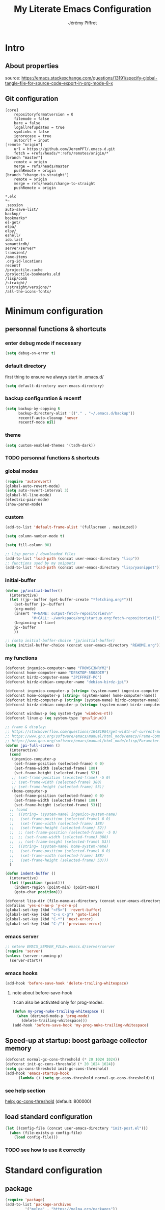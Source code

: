 #+TITLE: My Literate Emacs Configuration
#+AUTHOR: Jérémy Piffret
#+PROPERTY: header-args+ :comments "both"
#+STARTUP: showall
# STARTUP options: see [[help:org-startup-options]]

* Intro
** About properties
source: https://emacs.stackexchange.com/questions/13191/specify-global-tangle-file-for-source-code-export-in-org-mode-8-x
** Git configuration
#+NAME: .git/config
#+BEGIN_EXAMPLE
  [core]
	  repositoryformatversion = 0
	  filemode = false
	  bare = false
	  logallrefupdates = true
	  symlinks = false
	  ignorecase = true
	  autocrlf = input
  [remote "origin"]
	  url = https://github.com/JeremPFT/.emacs.d.git
	  fetch = +refs/heads/*:refs/remotes/origin/*
  [branch "master"]
	  remote = origin
	  merge = refs/heads/master
	  pushRemote = origin
  [branch "change-to-straight"]
	  remote = origin
	  merge = refs/heads/change-to-straight
	  pushRemote = origin
#+END_EXAMPLE
#+NAME: .gitignore
#+BEGIN_EXAMPLE
*.elc
*~
.session
auto-save-list/
backup/
bookmarks*
el-get/
elpa/
elpy/
eshell/
ido.last
semanticdb/
server/server*
transient/
/amx-items
.org-id-locations
recentf
/projectile.cache
/projectile-bookmarks.eld
/lisp/comb
/straight/
!/straight/versions/*
/all-the-icons-fonts/
#+END_EXAMPLE
* Minimum configuration
:PROPERTIES:
:header-args+: :tangle "~/.emacs.d/init.el"
:END:
** personnal functions & shortcuts
*** enter debug mode if necessary
#+BEGIN_SRC emacs-lisp
  (setq debug-on-error t)
#+END_SRC
*** default directory
first thing to ensure we always start in .emacs.d/
#+BEGIN_SRC emacs-lisp
  (setq default-directory user-emacs-directory)
#+END_SRC
*** backup configuration & recentf
#+BEGIN_SRC emacs-lisp
  (setq backup-by-copying t
        backup-directory-alist '(("." . "~/.emacs.d/backup"))
        recentf-auto-cleanup 'never
        recentf-mode nil)
#+END_SRC
*** theme
#+BEGIN_SRC emacs-lisp
  (setq custom-enabled-themes '(tsdh-dark))
#+END_SRC

*** TODO personnal functions & shortcuts

*** global modes
#+BEGIN_SRC emacs-lisp
  (require 'autorevert)
  (global-auto-revert-mode)
  (setq auto-revert-interval 3)
  (global-hl-line-mode)
  (electric-pair-mode)
  (show-paren-mode)
#+END_SRC
*** custom
#+BEGIN_SRC emacs-lisp
  (add-to-list 'default-frame-alist '(fullscreen . maximized))
#+END_SRC

#+BEGIN_SRC emacs-lisp
  (setq column-number-mode t)
#+END_SRC

#+BEGIN_SRC emacs-lisp
  (setq fill-column 90)
#+END_SRC

#+BEGIN_SRC emacs-lisp
  ;; lisp perso / downloaded files
  (add-to-list 'load-path (concat user-emacs-directory "lisp"))
  ;; functions used by my snippets
  (add-to-list 'load-path (concat user-emacs-directory "lisp/yasnippet"))
#+END_SRC
*** initial-buffer
#+BEGIN_SRC emacs-lisp
    (defun jp/initial-buffer()
      (interactive)
      (let ((jp--buffer (get-buffer-create "*fetching.org*")))
        (set-buffer jp--buffer)
        (org-mode)
        (insert "#+NAME: output-fetch-repositories\n"
                "#+CALL: ~/workspace/org/startup.org:fetch-repositories()")
        (beginning-of-line)
        jp--buffer
        ))

    ;; (setq initial-buffer-choice 'jp/initial-buffer)
    (setq initial-buffer-choice (concat user-emacs-directory "README.org"))
#+END_SRC
*** my functions
#+BEGIN_SRC emacs-lisp
  (defconst ingenico-computer-name "FR0WSC3NRYM2")
  (defconst home-computer-name "DESKTOP-5R08DIM")
  (defconst birdz-computer-name "JPIFFRET-PC")
  (defconst birdz-debian-computer-name "debian-birdz-jpi")

  (defconst ingenico-computer-p (string= (system-name) ingenico-computer-name))
  (defconst home-computer-p (string= (system-name) home-computer-name))
  (defconst birdz-computer-p (string= (system-name) birdz-computer-name))
  (defconst birdz-debian-computer-p (string= (system-name) birdz-computer-name))

  (defconst windows-p (eq system-type 'windows-nt))
  (defconst linux-p (eq system-type 'gnu/linux))
#+END_SRC

#+BEGIN_SRC emacs-lisp
  ;; frame & display:
  ;; https://stackoverflow.com/questions/16481984/get-width-of-current-monitor-in-emacs-lisp
  ;; https://www.gnu.org/software/emacs/manual/html_node/emacs/Frame-Commands.html
  ;; https://www.gnu.org/software/emacs/manual/html_node/elisp/Parameter-Access.html
  (defun jpi-full-screen ()
    (interactive)
    (cond
     (ingenico-computer-p
      (set-frame-position (selected-frame) 0 0)
      (set-frame-width (selected-frame) 188)
      (set-frame-height (selected-frame) 52))
     ;; (set-frame-position (selected-frame) -5 0)
     ;; (set-frame-width (selected-frame) 380)
     ;; (set-frame-height (selected-frame) 53))
     (home-computer-p
      (set-frame-position (selected-frame) 0 0)
      (set-frame-width (selected-frame) 188)
      (set-frame-height (selected-frame) 53)))
    ;; (cond
    ;;  ((string= (system-name) ingenico-system-name)
    ;;   (set-frame-position (selected-frame) 0 0)
    ;;   (set-frame-width (selected-frame) 188)
    ;;   (set-frame-height (selected-frame) 52))
    ;;  ;; (set-frame-position (selected-frame) -5 0)
    ;;  ;; (set-frame-width (selected-frame) 380)
    ;;  ;; (set-frame-height (selected-frame) 53))
    ;;  ((string= (system-name) home-system-name)
    ;;   (set-frame-position (selected-frame) 0 0)
    ;;   (set-frame-width (selected-frame) 188)
    ;;   (set-frame-height (selected-frame) 53)))
    )
#+END_SRC

#+BEGIN_SRC emacs-lisp
  (defun indent-buffer ()
    (interactive)
    (let ((position (point)))
      (indent-region (point-min) (point-max))
      (goto-char position)))
#+END_SRC

#+BEGIN_SRC emacs-lisp
  (defconst lisp-dir (file-name-as-directory (concat user-emacs-directory "lisp")))
  (defalias 'yes-or-no-p 'y-or-n-p)
  (global-set-key (kbd "<f5>") 'revert-buffer)
  (global-set-key (kbd "C-x C-g") 'goto-line)
  (global-set-key (kbd "C-*") 'next-error)
  (global-set-key (kbd "C-/") 'previous-error)
#+END_SRC
*** emacs server
#+BEGIN_SRC emacs-lisp
  ;; setenv EMACS_SERVER_FILE=.emacs.d/server/server
  (require 'server)
  (unless (server-running-p)
    (server-start))
#+END_SRC
*** emacs hooks
#+BEGIN_SRC emacs-lisp
  (add-hook 'before-save-hook 'delete-trailing-whitespace)
#+END_SRC
**** note about before-save-hook
It can also be activated only for prog-modes:
#+BEGIN_SRC emacs-lisp :tangle no
  (defun my-prog-nuke-trailing-whitespace ()
    (when (derived-mode-p 'prog-mode)
      (delete-trailing-whitespace)))
  (add-hook 'before-save-hook 'my-prog-nuke-trailing-whitespace)
#+END_SRC

** Speed-up at startup: boost garbage collector memory
#+BEGIN_SRC emacs-lisp
  (defconst normal-gc-cons-threshold (* 20 1024 1024))
  (defconst init-gc-cons-threshold (* 20 1024 1024))
  (setq gc-cons-threshold init-gc-cons-threshold)
  (add-hook 'emacs-startup-hook
	    (lambda () (setq gc-cons-threshold normal-gc-cons-threshold)))
#+END_SRC
*** see help section
[[help:gc-cons-threshold][help: gc-cons-threshold]] (default: 800000)
** load standard configuration
#+BEGIN_SRC emacs-lisp :tangle no
  (let ((config-file (concat user-emacs-directory "init-post.el")))
    (when (file-exists-p config-file)
      (load config-file)))
#+END_SRC
*** TODO see how to use it correctly
* Standard configuration
:PROPERTIES:
:header-args+: :tangle "~/.emacs.d/init.el"
:END:
** package
#+BEGIN_SRC emacs-lisp
  (require 'package)
  (add-to-list 'package-archives
	       '("melpa" . "https://melpa.org/packages"))
  (add-to-list 'package-archives
	       '("MELPA Stable" . "https://stable.melpa.org/packages") t)
  (unless package--initialized (package-initialize t))
#+END_SRC
** straight & use-package
#+BEGIN_SRC emacs-lisp
  (defvar bootstrap-version)
  (let ((bootstrap-file
	 (concat user-emacs-directory "straight/repos/straight.el/bootstrap.el"))
	(bootstrap-version 5))
    (unless (file-exists-p bootstrap-file)
      (with-current-buffer
	  (url-retrieve-synchronously
	   "https://raw.githubusercontent.com/raxod502/straight.el/develop/install.el"
	   'silent 'inhibit-cookies)
	(goto-char (point-max))
	(eval-print-last-sexp)))
    (load bootstrap-file nil 'nomessage))

  (require 'straight-x)
  (autoload #'straight-x-pull-all "straight-x")
  (autoload #'straight-x-freeze-versions "straight-x")

  (straight-use-package 'use-package)
  (setq straight-use-package-by-default t) ;; TODO what ?

  ;; (setq straight-profiles
  ;;       '((nil . "default.el")
  ;;         ;; Packages which are pinned to a specific commit.
  ;;         (pinned . "pinned.el")))
#+END_SRC
*** explanations
**** straight (package manager)
[[https://github.com/raxod502/straight.el][github: straight.el]]
[[https://github.crookster.org/switching-to-straight.el-from-emacs-26-builtin-package.el/][
why and how to switch from package to straight]]

TODO see hydra integration
https://github.com/abo-abo/hydra/wiki/straight.el

see example
https://emacs.nasy.moe/

- functions
| straight-prune-build | remove from build & cache unused packages |
|                      |                                           |

**** use-package
[[https://github.com/jwiegley/use-package][github: use-package]]
https://jwiegley.github.io/use-package/
** use-package extensions
*** use-package extension use-package-ensure-system-package
#+BEGIN_SRC emacs-lisp
  (use-package use-package-ensure-system-package)
#+END_SRC
*** use-package extension key-chord
#+BEGIN_SRC emacs-lisp
  (use-package key-chord)
#+END_SRC
*** use-package extension use-package-chords
#+BEGIN_SRC emacs-lisp
  (use-package use-package-chords)
#+END_SRC
*** use-package extension diminish
#+BEGIN_SRC emacs-lisp
  (use-package diminish
    ;;
    ;; only works with minor mode
    ;;
    ;; see http://emacs-fu.blogspot.com/2010/05/cleaning-up-mode-line.html
    :config
    (defun diminish-emacs-lisp-mode() (setq mode-name "elisp"))
    (add-hook 'emacs-lisp-mode-hook 'diminish-emacs-lisp-mode)
    )
#+END_SRC
*** use-package extension delight
#+BEGIN_SRC emacs-lisp
  (use-package delight
    :disabled)
#+END_SRC
*** use-package extension git-package
#+BEGIN_SRC emacs-lisp
  (use-package git-package
    :straight (:host github :repo "mnewt/git-package"))
#+END_SRC
*** TODO integrate git-package [[https://github.com/mnewt/git-package][git-package (installation par un depot git)]]
*** TODO if I separate each src block in headers, they are not tangled.   :bug:
** Hydra
#+BEGIN_SRC emacs-lisp
  (use-package hydra
    ;; bindings keys
    ;; https://github.com/abo-abo/hydra
    )

  (use-package major-mode-hydra
    :after hydra
    :bind
    ("<f2>" . major-mode-hydra)
    )

  (use-package use-package-hydra
    ;; https://gitlab.com/to1ne/use-package-hydra
    :after hydra
    :straight
    (:host gitlab :repo "to1ne/use-package-hydra" :branch "master")
    :after use-package hydra
    )
#+END_SRC
** magit
#+BEGIN_SRC emacs-lisp
  (use-package magit
    ;;
    ;; TODO see magit-gitflow
    ;;
    ;; :pin gnu
    :after hydra
    :config

    ;; speed up magit
    (when (eq system-type 'windows-nt)
      (setq exec-path (add-to-list 'exec-path "C:/Program Files/Git/cmd"))
      (setq exec-path (add-to-list 'exec-path "C:/Program Files/Git/bin"))
      (setenv "PATH" (concat "C:\\Program Files\\Git\\cmd;"
                             "C:\\Program Files\\Git\\bin;"
                             (getenv "PATH"))))

    ;; TODO
    ;; ;; commit after save
    ;; (defun git-commit-after-save ()
    ;;   (let ((git-rev-parse-output "")
    ;;         (git-rev-parse-cmd "git rev-parse")
    ;;         (repository-p nil)
    ;;         (git-commit-cmd "git commit")
    ;;         (current-output ""))
    ;;     (setq current-output (call-process git-rev-parse-cmd))
    ;;     ))

    :hydra
    (hydra-magit (:hint nil)
                 "
    _s_ status    _c_ commit
    _P_ pull      _la_ log all
    _p_ push      _d_ diff
    "
                 ("p" magit-push :exit t)
                 ("P" magit-pull :exit t)
                 ("c" magit-commit :exit t)
                 ("d" magit-diff :exit t)
                 ("la" magit-log-all :exit t)
                 ("s" magit-status :exit t)
                 )
    )

  (use-package git-link
    :after magit
    :straight (:host github :repo "sshaw/git-link")
    )

  ;; (defhydra hydra-magit (:hint nil)
  ;;   "
  ;; _s_ status    _c_ commit
  ;; _P_ pull      _la_ log all
  ;; _p_ push      _d_ diff
  ;; "
  ;;   ("p" magit-push :exit t)
  ;;   ("P" magit-pull :exit t)
  ;;   ("c" magit-commit :exit t)
  ;;   ("d" magit-diff :exit t)
  ;;   ("la" magit-log-all :exit t)
  ;;   ("s" magit-status :exit t)
  ;;   )
#+END_SRC

#+NAME: repositories list
#+BEGIN_SRC emacs-lisp
  (setq

   magit-repository-directories
   '(("~/.emacs.d"  . 4)
     ("~/.emacs.d/lisp/comb"  . 0)
     ("~/workspace/" . 2)
     ("~/workspace/ada_test_architecture" . 0))

   magit-repolist-columns
   '(("Name" 25 magit-repolist-column-ident nil)
     ("Version" 25 magit-repolist-column-version nil)
     ("Branch" 25 magit-repolist-column-branch nil)
     ("Branches" 8 magit-repolist-column-branches nil)
     ("Flag" 4 magit-repolist-column-flag ((:right-align t)))
     ("B<U" 3 magit-repolist-column-unpulled-from-upstream
      ((:right-align t)
       (:help-echo "Upstream changes not in branch")))
     ("B>U" 3 magit-repolist-column-unpushed-to-upstream
      ((:right-align t)
       (:help-echo "Local changes not in upstream")))
     ("Path" 50 magit-repolist-column-path nil)
     ("Push" 4 magit-repolist-column-unpushed-to-pushremote))
   )
#+END_SRC

#+BEGIN_SRC emacs-lisp
  (use-package magit-gitflow
    :after magit
    :straight (:host github :repo "jtatarik/magit-gitflow")
    :config
    (add-hook 'magit-mode-hook 'turn-on-magit-gitflow)
    )
#+END_SRC

*** TODO link: [[https://github.com/magit/magit/issues/2971][Batch operation in magit-list-repositories]]

** Encoding
#+BEGIN_SRC emacs-lisp
  ;; utf-8-unix
  ;; windows-1252

  ;; disable CJK coding/encoding (Chinese/Japanese/Korean characters)
  (setq utf-translate-cjk-mode nil)

  ;; For old Carbon emacs on OS X only
  (set-keyboard-coding-system 'utf-8-unix)

  (setq locale-coding-system 'windows-1252)
  (set-default-coding-systems 'utf-8-unix)
  (prefer-coding-system 'utf-8-unix)

  ;; ensure org timestamp is in english format
  (setq system-time-locale "C")
#+END_SRC
*** Links
see https://www.emacswiki.org/emacs/ChangingEncodings
** yasnippet
#+BEGIN_SRC emacs-lisp
  (use-package yasnippet
    ;; https://github.com/joaotavora/yasnippet
    ;; http://joaotavora.github.io/yasnippet/
    :straight
    (:host github :repo "joaotavora/yasnippet" :branch "master")
    :config
    (yas-global-mode 1)
    (setq yas-snippet-dirs nil)
    (add-to-list 'yas-snippet-dirs (concat user-emacs-directory "yasnippet/"))
    (add-to-list 'yas-snippet-dirs (concat user-emacs-directory "straight/build/elpy/snippets/"))
    )
#+END_SRC
*** links
https://github.com/mrkkrp/common-lisp-snippets
** fill column
#+BEGIN_SRC emacs-lisp
  (use-package fill-column-indicator
    :config
    (defun set-fci-to-80 ()
      (setq fci-rule-column 80))
    (add-hook 'prog-mode-hook 'fci-mode)
    (add-hook 'prog-mode-hook 'set-fci-to-80)
    (add-hook 'ada-mode-hook 'fci-mode)
    )
#+END_SRC
** undo-tree
#+BEGIN_SRC emacs-lisp
  (use-package undo-tree
    :when home-computer-p
    :straight
    (:host github :repo "emacsorphanage/undo-tree" :branch "master"))
#+END_SRC
*** links
https://github.com/apchamberlain/undo-tree.el
https://www.emacswiki.org/emacs/UndoTree
*** TODO undo-tree and yasnippet https://github.com/joaotavora/yasnippet/issues/478 :bug:
** org-mode
#+BEGIN_SRC emacs-lisp
  (use-package org
    ;; used tag: release_9.3.7
    :mode
    ("\\.\\(org\\|txt\\)\\'" . org-mode)
    ("\\*notes\\*" . org-mode)
    :bind (("C-c a" . org-agenda)
           ("C-c c" . org-capture))
    :custom
    (org-id-link-to-org-use-id
     (quote create-if-interactive-and-no-custom-id)
     "org-store-link create an id")
    (org-indent-indentation-per-level 0)
    (org-adapt-indentation nil)
    :config
    (setq org-indent-mode 0
          org-adapt-indentation nil
          org-default-notes-file "~/Dropbox/org/notes.org"
          org-id-link-to-org-use-id 'create-if-interactive-and-no-custom-id
          org-file-apps
          (quote
           ((auto-mode . emacs)
            ("\\.mm\\'" . default)
            ("\\.x?html?\\'" . default)
            ("\\.pdf\\'" . default)
            (directory . emacs)))
          org-fontify-done-headline t
          org-hide-leading-stars nil
          org-html-table-default-attributes nil
          org-indent-indentation-per-level 0
          org-level-color-stars-only nil
          org-modules
          (quote
           (org-bbdb org-bibtex org-docview org-gnus org-info org-irc org-mhe org-rmail org-w3m))
          org-publish-timestamp-directory "~/workspace/org/.org-timestamps/"
          org-src-window-setup (quote current-window)
          org-startup-shrink-all-tables t
          org-time-stamp-custom-formats (quote ("<%A %d %B %Y>" . "<%A %d %B %Y, %H:%M>"))
          ;; org-headline-done ((t (:foreground "medium aquamarine")))
          org-capture-templates
          (quote
           (("l" "Link" entry
             (file+headline "~/Dropbox/org/new_links.org" "links")
             "** link
      :PROPERTIES:
      :TITLE: %?
      :LINK:
      :END:
      ")
            ("t" "Task" entry
             (file+headline "" "Tasks")
             "* TODO %?
      %u
      %a")
            ("c" "Clope" entry
             (file+headline "~/Dropbox/org/pauses.org" "pauses")
             "** clope
      :PROPERTIES:
      :TIMES: %U%?
      :END:
      ")))
          )
    )

  ;; patched function org-translate-time from org.el
  ;; replaced
  ;;
  ;; (concat
  ;;  (if inactive "[" "<") (substring tf 1 -1)
  ;;  (if inactive "]" ">"))
  ;;
  ;; with
  ;;
  ;; (require 'org-collector)
  ;;
  ;; removed: default behavior is better ...
  ;;
  ;; see https://orgmode.org/manual/Capturing-column-view.html:
  ;;    C-c C-x i (org-insert-columns-dblock)

  ;; setting up org-babel for literate programming
  (org-babel-do-load-languages
   'org-babel-load-languages
   '(
     (python . t)
     (shell . t)
     (C . t)
     ;; Include other languages here...
     ))

  (progn
    (defvar org-html-postamble)
    (setq org-html-postamble nil))

  (use-package org-web-tools)

  (use-package ob-async
    ;; https://github.com/astahlman/ob-async
    :after org
    )

  (use-package org-generate
    :after org
    :straight (:host github :repo "conao3/org-generate.el"))

  ;; Fix an incompatibility between the ob-async and ob-ipython packages
  ;; TODO integrate in use-package
  (progn
    (defvar ob-async-no-async-languages-alist)
    (setq ob-async-no-async-languages-alist '("ipython")))

  (use-package org-mind-map
    ;; mind map
    :init (require 'ox-org)
    :config
    (setq org-mind-map-engine "dot"
          org-mind-map-default-graph-attribs
          (quote
           (("autosize" . "false")
            ("size" . "9,12")
            ("resolution" . "100")
            ("nodesep" . "0.75")
            ("overlap" . "false")
            ("splines" . "ortho")
            ("rankdir" . "LR")))
          org-mind-map-dot-output (quote ("png" "pdf" "jpeg" "svg" "eps" "gif" "tiff"))
          )
    )

  (use-package org-brain
    ;; mind map
    )

  (use-package poporg
    ;; http://pragmaticemacs.com/emacs/write-code-comments-in-org-mode-with-poporg/
    ;; https://github.com/QBobWatson/poporg
    :bind (("C-c /" . poporg-dwim)))

  (use-package htmlize
    ;; to export html file
    )

  ;; (use-package org-linkz
  ;;   :straight
  ;;   (:host github :repo "p-kolacz/org-linkz" :branch "master")
  ;;   :config
  ;;   (setq org-html-validation-link nil)
  ;;   )

  (defun org-save-and-tangle ()
    (when (eq major-mode 'org-mode)
      (org-babel-tangle)))
  (add-hook 'after-save-hook 'org-save-and-tangle)
#+END_SRC
*** agenda
#+BEGIN_SRC emacs-lisp
  (setq org-agenda-files
        (quote
         ("~/workspace/org/agenda"
          "~/workspace/org/reference-cards/emacs-reference-card.org"
          "~/.emacs.d/lisp/yasnippet/org-snippet-new-link.org"
          "~/.emacs.d/README.org"))
        org-log-done t
        ;; org-agenda-files (quote ("~/workspace/org/agenda"))
        org-refile-targets (quote ((org-agenda-files :maxlevel . 4))))
#+END_SRC
*** TODO link: [[https://github.com/alphapapa/org-super-agenda][org-super-agenda]]                                 :agenda:github:
*** TODO link: [[https://github.com/thisirs/org-context][org-context]]                                             :github:
*** [[https://orgmode.org/manual/Agenda-Views.html][Agenda Views (The Org Manual)]]                                      :agenda:
:PROPERTIES:
:CREATED:  [2020-10-30 Fri 01:28]
:END:
*** [[http://cachestocaches.com/2016/9/my-workflow-org-agenda/][My Workflow with Org-Agenda]]                                        :agenda:
:PROPERTIES:
:CREATED:  [2020-10-30 Fri 01:29]
:END:
*** [[https://orgmode.org/worg/org-tutorials/org4beginners.html][Org mode beginning at the basics]]                                   :agenda:
:PROPERTIES:
:CREATED:  [2020-10-30 Fri 01:29]
:END:
** link-hint
#+BEGIN_SRC emacs-lisp
  (use-package link-hint
    :bind
    ("C-c l o" . link-hint-open-link)
    ("C-c l c" . link-hint-copy-link))
#+END_SRC
*** links
https://github.com/noctuid/link-hint.el
** moving in emacs
#+BEGIN_SRC emacs-lisp
  (use-package avy
    ;; https://github.com/abo-abo/avy
    ;; like ace-jump
    :config
    (setq avy-timeout-seconds 0.3)
    (setq avy-all-windows 'all-frames)
    :bind
    (("C-M-:" . avy-goto-char-timer)
     ("C-:" . avy-goto-char-2))
    )

  (use-package avy-menu
    ;; https://github.com/mrkkrp/avy-menu
    )
#+END_SRC
** browse-kill-ring
Note: use counsel-yank instead
#+BEGIN_SRC emacs-lisp :tangle no
  (use-package browse-kill-ring
    :straight (:host github :repo "browse-kill-ring/browse-kill-ring" :branch "master")
    :config
    (global-set-key "\M-y" 'browse-kill-ring)
    (setq browse-kill-ring-highlight-current-entry nil)
    )
#+END_SRC
*** TODO links
** line numbering. linum
#+BEGIN_SRC emacs-lisp
  (unless window-system
    (add-hook 'linum-before-numbering-hook
	      (lambda ()
		(setq-local linum-format-fmt
			    (let ((w (length (number-to-string
					      (count-lines (point-min) (point-max))))))
			      (concat "%" (number-to-string w) "d"))))))

  (defun linum-format-func (line)
    (concat
     (propertize (format linum-format-fmt line) 'face 'linum)
     (propertize " " 'face 'mode-line)))

  (unless window-system
    (setq linum-format 'linum-format-func))
#+END_SRC
*** links
customize -format
source: https://www.emacswiki.org/emacs/LineNumbers#toc8
** completion
#+BEGIN_SRC emacs-lisp
  (use-package flx
    ;; flx mode. Used with completion list
    ;; flx-isearch exists, but take a long time inside a long file
    )

  (use-package ivy
    ;; completion
    ;; https://oremacs.com/swiper/#key-bindings
    ;; https://www.reddit.com/r/emacs/comments/6xc0im/ivy_counsel_swiper_company_helm_smex_and_evil/
    ;; https://www.youtube.com/user/abo5abo
    ;; https://sam217pa.github.io/2016/09/13/from-helm-to-ivy/
    :bind (:map ivy-minibuffer-map
		("<RET>" . ivy-alt-done)
		("C-j" . ivy-immediate-done)
		)
    :config
    (setq ivy-re-builders-alist
	  '((counsel-ag . ivy--regex-plus)
	    (swiper-isearch . ivy--regex-ignore-order)
	    (t      . ivy--regex-fuzzy)))
    (setq ivy-use-virtual-buffers 'bookmarks)
    (setq ivy-height 15)
    )

  (use-package swiper
    ;; completion
    )

  (use-package counsel
    :bind
    (("M-y" . counsel-yank-pop)
     ("C-x r b" . counsel-bookmark)
     ("C-x b" . ivy-switch-buffer) ;; counsel-switch-buffer show a
				   ;; preview of buffer, it's too long
     ("M-x" . counsel-M-x)
     ("C-h f" . counsel-describe-function)
     ("C-h v" . counsel-describe-variable)
     ("C-x C-f" . counsel-find-file)
     ("C-x C-d" . counsel-find-file)
     ("C-x d" . counsel-find-file)

     :map ivy-minibuffer-map
     ("M-y" . ivy-next-line)))

  (global-set-key (kbd "C-s") 'isearch-forward)
  (global-set-key (kbd "C-r") 'isearch-backward)
#+END_SRC
*** links
https://oremacs.com/swiper/#actions
https://github.com/abo-abo/swiper
https://sam217pa.github.io/2016/09/13/from-helm-to-ivy/
http://pragmaticemacs.com/page/6/
http://blog.binchen.org/posts/emacs-is-easy-if-you-read-code.html

https://github.com/abo-abo/swiper
https://oremacs.com/swiper/
https://truthseekers.io/lessons/how-to-use-ivy-swiper-counsel-in-emacs-for-noobs/
https://www.reddit.com/r/emacs/comments/6yi6dl/most_useful_parts_of_ivycounselswiper_manual_too/
https://www.reddit.com/r/emacs/comments/6xc0im/ivy_counsel_swiper_company_helm_smex_and_evil/
*** TODO setup key in counsel

** COMMENT visual
#+BEGIN_SRC emacs-lisp
  (use-package all-the-icons
    :disabled
    :ensure t
    :config
    (unless (file-directory-p (concat user-emacs-directory "all-the-icons-fonts"))
      (make-directory (concat user-emacs-directory "all-the-icons-fonts"))
      (error "please run all-the-icons-install-fonts in .emacs.d/all-the-icons-fonts")
      ))

  ;; theme tsdh-dark installed in emacs-custom.el

  (use-package abyss-theme
    :disabled
    :custom-face
    (font-lock-keyword-face ((t (:foreground "light goldenrod"))))
    (font-lock-string-face ((t (:foreground "violet"))))
    )

;; (highlight ((t (:background "light slate gray"))))

#+END_SRC
** COMMENT icicle
#+BEGIN_SRC emacs-lisp
  (use-package icicles
    :disabled
    ;; https://github.com/emacsmirror/icicles
    ;; https://www.emacswiki.org/emacs/Icicles
    :straight
    (:host github :repo "emacsmirror/icicles" :branch "master")
    :config
    (icy-mode t))
#+END_SRC
** bookmark+
#+BEGIN_SRC emacs-lisp
  (use-package bookmark+
    ;; https://www.emacswiki.org/emacs/BookmarkPlus
    :straight
    (:host github :repo "emacsmirror/bookmark-plus" :branch "master")
    :custom
    (bmkp-bmenu-state-file (concat user-emacs-directory "emacs-bookmarks/.bmk-bmenu-state.el"))
    (bookmark-default-file (concat user-emacs-directory
                                   (cond (birdz-computer-p "emacs-bookmarks/birdz")
                                         (t                "emacs-bookmarks/emacs"))))
    (bmkp-last-as-first-bookmark-file nil)
    )
#+END_SRC
** TODO COMMENT ggtags                                                           :dev:
#+BEGIN_SRC emacs-lisp
  (use-package ggtags
    ;; https://github.com/leoliu/ggtags
      :straight
    (:host github :repo "leoliu/ggtags" :branch "master")
    )
#+END_SRC
*** TODO insert config in use-package
#+BEGIN_SRC emacs-lisp
  (add-hook 'c-mode-common-hook
            (lambda ()
              (when (derived-mode-p 'c-mode 'c++-mode 'java-mode)
                (ggtags-mode 1))))
  (setq  ggtags-executable-directory "/usr/bin/etags")
  ;; (setq  ggtags-executable-directory
  ;;        "C:/Program Files/ctags-2020-10-26_p5.9.20201025.0-2-g5d000b1a-x64")
#+END_SRC
*** dependencies
Universal tags: https://github.com/universal-ctags/ctags-win32/releases/tag/2020-10-26%2Fp5.9.20201025.0-2-g5d000b1a
*** [[https://www.emacswiki.org/emacs/GnuGlobal][EmacsWiki: Gnu Global]] :emacs:ggtags:
:PROPERTIES:
:CREATED:  [2020-10-30 Fri 17:26]
:END:
** C mode (Birdz)                                                        :dev:
#+BEGIN_SRC emacs-lisp
  (when birdz-computer-p

    (add-hook 'c-mode-hook (lambda () (setq comment-start "//"
                                            comment-end   "")))

    (c-add-style "birdz"
                 '("bsd"
                   (c-basic-offset . 4)
                   ))

    (add-hook 'c-mode-hook (lambda () (c-set-style "birdz")))
    (add-hook 'cc-mode-hook (lambda () (c-set-style "birdz")))

    (setq ansi-color-names-vector ["#242424" "#e5786d" "#95e454" "#cae682" "#8ac6f2" "#333366" "#ccaa8f" "#f6f3e8"])

    (add-to-list 'auto-mode-alist '("\\.h\\'" . c++-mode))

    (add-hook 'cc-mode-hook (lambda () (setq case-fold-search t)))

    (setq c-default-style '((c++-mode . "birdz")))
    )
#+END_SRC
** COMMENT C mode (Ingenico)                                                     :dev:
#+BEGIN_SRC emacs-lisp
  (when ingenico-computer-p

    (add-hook 'c-mode-hook (lambda () (setq comment-start "//"
                                            comment-end   "")))

    (c-add-style "ingenico"
                 '("gnu"
                   (c-basic-offset . 2)     ; Guessed value
                   (c-offsets-alist
                    (block-close . 0)       ; Guessed value
                    (brace-entry-open . 0)  ; Guessed value
                    (brace-list-close . 0)  ; Guessed value
                    (brace-list-intro . +)  ; Guessed value
                    (brace-list-open . 0)   ; Guessed value
                    (case-label . +)        ; Guessed value
                    (class-close . 0)       ; Guessed value
                    (class-open . 0)        ; Guessed value
                    (defun-block-intro . +) ; Guessed value
                    (defun-close . 0)       ; Guessed value
                    (defun-open . 0)        ; Guessed value
                    (do-while-closure . 0)  ; Guessed value
                    (else-clause . 0)       ; Guessed value
                    (inclass . +)           ; Guessed value
                    (statement . 0)             ; Guessed value
                    (statement-block-intro . +) ; Guessed value
                    (statement-case-intro . +) ; Guessed value
                    (substatement . +)      ; Guessed value
                    (substatement-open . 0) ; Guessed value
                    (topmost-intro . 0)     ; Guessed value
                    (access-label . -)
                    (annotation-top-cont . 0)
                    (annotation-var-cont . +)
                    (arglist-close . c-lineup-close-paren)
                    (arglist-cont c-lineup-gcc-asm-reg 0)
                    (arglist-cont-nonempty . c-lineup-arglist)
                    (arglist-intro . c-lineup-arglist-intro-after-paren)
                    (block-open . 0)
                    (brace-list-entry . 0)
                    (c . c-lineup-C-comments)
                    (catch-clause . 0)
                    (comment-intro . c-lineup-comment)
                    (composition-close . 0)
                    (composition-open . 0)
                    (cpp-define-intro c-lineup-cpp-define +)
                    (cpp-macro . -1000)
                    (cpp-macro-cont . 0)
                    (extern-lang-close . 0)
                    (extern-lang-open . 0)
                    (friend . 0)
                    (func-decl-cont . +)
                    (incomposition . +)
                    (inexpr-class . +)
                    (inexpr-statement . +)
                    (inextern-lang . 0)
                    (inher-cont . c-lineup-multi-inher)
                    (inher-intro . +)
                    (inlambda . c-lineup-inexpr-block)
                    (inline-close . 0)
                    (inline-open . 0)
                    (inmodule . +)
                    (innamespace . +)
                    (knr-argdecl . 0)
                    (knr-argdecl-intro . 5)
                    (label . 0)
                    (lambda-intro-cont . +)
                    (member-init-cont . c-lineup-multi-inher)
                    (member-init-intro . +)
                    (module-close . 0)
                    (module-open . 0)
                    (namespace-close . 0)
                    (namespace-open . 0)
                    (objc-method-args-cont . c-lineup-ObjC-method-args)
                    (objc-method-call-cont c-lineup-ObjC-method-call-colons c-lineup-ObjC-method-call +)
                    (objc-method-intro .
                                       [0])
                    (statement-case-open . 0)
                    (statement-cont . +)
                    (stream-op . c-lineup-streamop)
                    (string . -1000)
                    (substatement-label . 0)
                    (template-args-cont c-lineup-template-args +)
                    (topmost-intro-cont first c-lineup-topmost-intro-cont c-lineup-gnu-DEFUN-intro-cont))))

    (add-hook 'c-mode-hook (lambda () (c-set-style "ingenico")))
    (add-hook 'cc-mode-hook (lambda () (c-set-style "ingenico")))
  )
#+END_SRC
** ada mode                                                              :dev:
#+BEGIN_SRC emacs-lisp
  ;; (when home-computer-p
    (require 'imenu)

    (use-package wisi
      :straight (:host github :repo "emacsmirror/wisi")
      )

    (use-package ada-mode
      :straight (:host github :repo "emacsmirror/ada-mode")
      :after wisi fill-column-indicator
      :config
      (setq ada-parser 'elisp)
      (setq fci-rule-column 78)
      ;; (ada-case-read-all-exceptions)

      (defun ada-before-save ()
        (when (or (eq major-mode 'ada-mode) (eq major-mode 'gpr-mode))
          (ada-case-adjust-buffer)
          (ada-reset-parser)
          (indent-buffer)))

      (add-hook 'before-save-hook 'ada-before-save)
      (add-hook 'ada-mode-hook (lambda () (electric-pair-mode)))

      ;; source : https://emacs.stackexchange.com/questions/13078/use-hippie-expand-to-complete-ruby-symbols-without-prefix
      (defun hippie-expand-ada-symbols (orig-fun &rest args)
        (if (eq major-mode 'ada-mode)
            (let ((table (make-syntax-table ada-mode-syntax-table)))
              (modify-syntax-entry ?. "_" table)
              (with-syntax-table table (apply orig-fun args)))
          (apply orig-fun args)))

      (advice-add 'hippie-expand :around #'hippie-expand-ada-symbols)
      )
    ;; )
#+END_SRC
** python                                                                :dev:
#+BEGIN_SRC emacs-lisp
  (use-package flycheck
    :after elpy
    )

  (use-package elpy
    ;; Python env. From https://realpython.com/emacs-the-best-python-editor/
    :after yasnippet
    :config
    (elpy-enable) ;; config: "M-x elpy-config"
    (add-hook 'python-mode-hook (lambda () (electric-pair-mode)))
    (when (require 'flycheck nil t)
      (setq elpy-modules (delq 'elpy-module-flymake elpy-modules))
      (add-hook 'elpy-mode-hook 'flycheck-mode))
    :custom
    (python-fill-docstring-style
     (quote symmetric)
     "Fill method used for docstring. See emacs doc"
     )
    )

  (setq python-fill-docstring-style (quote symmetric))
#+END_SRC
** fic-mode: highlight TODO/FIXME/...                                    :dev:
#+BEGIN_SRC emacs-lisp
  (use-package fic-mode
    :config
    (add-hook 'prog-mode-hook #'fic-mode)
    (add-hook 'ada-mode-hook #'fic-mode)
    (defun fic-view-listing ()
      "Use occur to list related FIXME keywords"
      (interactive)
      (occur "\\<\\(FIXME\\|TODO\\|BUG\\):?"))
    )
#+END_SRC

** ibuffer
#+BEGIN_SRC emacs-lisp
  (use-package ibuffer
    ;; https://github.com/reinh/dotemacs/blob/master/conf/init.org#ido
    ;; https://www.emacswiki.org/emacs/IbufferMode

    :after hydra

    :bind
    ("C-x C-b" . ibuffer)

    :bind-keymap
    ("<f1>" . hydra-ibuffer-main/body)

    ;; :hook
    ;; ((lambda ()
    ;;   (ibuffer-switch-to-saved-filter-groups "default")) . ibuffer-mode)

    :init
    (add-hook 'ibuffer-mode-hook
	      (lambda ()
		(ibuffer-auto-mode)
		(ibuffer-switch-to-saved-filter-groups "default")))

    :config
    (progn
  ;;;###autoload (autoload 'ibuffer-do-sort-by-filename-or-dired "init")
      (define-ibuffer-sorter filename-or-dired
	"Sort the buffers by their pathname."
	(:description "filenames plus dired")
	(string-lessp
	 (with-current-buffer (car a)
	   (or buffer-file-name
	       (if (eq major-mode 'dired-mode)
		   (expand-file-name dired-directory))
	       ;; so that all non pathnames are at the end
	       "~"))
	 (with-current-buffer (car b)
	   (or buffer-file-name
	       (if (eq major-mode 'dired-mode)
		   (expand-file-name dired-directory))
	       ;; so that all non pathnames are at the end
	       "~"))))

      (define-key ibuffer-mode-map (kbd "s p")
	'ibuffer-do-sort-by-filename-or-dired)

      (setq ibuffer-show-empty-filter-groups t

	    ibuffer-saved-filter-groups
	    (quote (("default"
		     ("bookmarks" (name . "bookmarks"))
		     )))

	    ibuffer-directory-abbrev-alist
	    (quote (("~/Ingenico_Workspace/SUPTER-7682_mexique"
		     . "SUPTER-7682_mexique")
		    ("dllsch_t3_bbva_key_injection_pin_block_private"
		     . "dllsch_t3_..._private")))

	    ibuffer-default-sorting-mode (quote filename-or-dired)

	    ibuffer-formats
	    (quote
	     ((mark modified read-only locked " "
		    (name 25 25 :left :elide)
		    " "
		    (size 7 -1 :right)
		    " "
		    (mode 8 8 :left :elide)
		    " " filename-and-process)
	      (mark " "
		    (name 16 -1)
		    " " filename)))
	    ) ;; setq

      (define-ibuffer-column size-h
	(:name "Size" :inline t)
	(cond
	 ((> (buffer-size) 1000000) (format "%7.1fM" (/ (buffer-size) 1000000.0)))
	 ((> (buffer-size) 100000) (format "%7.0fk" (/ (buffer-size) 1000.0)))
	 ((> (buffer-size) 1000) (format "%7.1fk" (/ (buffer-size) 1000.0)))
	 (t (format "%8d" (buffer-size)))))
      ) ;; progn

    :hydra
    (hydra-ibuffer-main
     (:color pink :hint nil)
     "
    ^Navigation^ | ^Mark^        | ^Actions^        | ^View^
   -^----------^-+-^----^--------+-^-------^--------+-^----^-------
     _k_:    ʌ   | _m_: mark     | _D_: delete      | _g_: refresh
    _RET_: visit | _u_: unmark   | _S_: save        | _s_: sort
     _j_:    v   | _*_: specific | _a_: all actions | _/_: filter
   -^----------^-+-^----^--------+-^-------^--------+-^----^-------
   "
     ("j" ibuffer-forward-line)
     ("RET" ibuffer-visit-buffer :color blue)
     ("k" ibuffer-backward-line)

     ("m" ibuffer-mark-forward)
     ("u" ibuffer-unmark-forward)
     ("*" hydra-ibuffer-mark/body :color blue)

     ("D" ibuffer-do-delete)
     ("S" ibuffer-do-save)
     ("a" hydra-ibuffer-action/body :color blue)

     ("g" ibuffer-update)
     ("s" hydra-ibuffer-sort/body :color blue)
     ("/" hydra-ibuffer-filter/body :color blue)

     ("o" ibuffer-visit-buffer-other-window "other window" :color blue)
     ("q" quit-window "quit ibuffer" :color blue)
     ("." nil "toggle hydra" :color blue))

    (hydra-ibuffer-mark
     (:color teal
	     :columns 5
	     :after-exit (hydra-ibuffer-main/body))
     "Mark"
     ("*" ibuffer-unmark-all "unmark all")
     ("M" ibuffer-mark-by-mode "mode")
     ("m" ibuffer-mark-modified-buffers "modified")
     ("u" ibuffer-mark-unsaved-buffers "unsaved")
     ("s" ibuffer-mark-special-buffers "special")
     ("r" ibuffer-mark-read-only-buffers "read-only")
     ("/" ibuffer-mark-dired-buffers "dired")
     ("e" ibuffer-mark-dissociated-buffers "dissociated")
     ("h" ibuffer-mark-help-buffers "help")
     ("z" ibuffer-mark-compressed-file-buffers "compressed")
     ("b" hydra-ibuffer-main/body "back" :color blue))

    (hydra-ibuffer-action
     (:color teal :columns 4
	     :after-exit
	     (if (eq major-mode 'ibuffer-mode)
		 (hydra-ibuffer-main/body)))
     "Action"
     ("A" ibuffer-do-view "view")
     ("E" ibuffer-do-eval "eval")
     ("F" ibuffer-do-shell-command-file "shell-command-file")
     ("I" ibuffer-do-query-replace-regexp "query-replace-regexp")
     ("H" ibuffer-do-view-other-frame "view-other-frame")
     ("N" ibuffer-do-shell-command-pipe-replace "shell-cmd-pipe-replace")
     ("M" ibuffer-do-toggle-modified "toggle-modified")
     ("O" ibuffer-do-occur "occur")
     ("P" ibuffer-do-print "print")
     ("Q" ibuffer-do-query-replace "query-replace")
     ("R" ibuffer-do-rename-uniquely "rename-uniquely")
     ("T" ibuffer-do-toggle-read-only "toggle-read-only")
     ("U" ibuffer-do-replace-regexp "replace-regexp")
     ("V" ibuffer-do-revert "revert")
     ("W" ibuffer-do-view-and-eval "view-and-eval")
     ("X" ibuffer-do-shell-command-pipe "shell-command-pipe")
     ("b" nil "back"))

    (hydra-ibuffer-sort
     (:color amaranth :columns 3)
     "Sort"
     ("i" ibuffer-invert-sorting "invert")
     ("a" ibuffer-do-sort-by-alphabetic "alphabetic")
     ("v" ibuffer-do-sort-by-recency "recently used")
     ("s" ibuffer-do-sort-by-size "size")
     ("f" ibuffer-do-sort-by-filename/process "filename")
     ("m" ibuffer-do-sort-by-major-mode "mode")
     ("b" hydra-ibuffer-main/body "back" :color blue))

    (hydra-ibuffer-filter
     (:color amaranth :columns 4)
     "Filter"
     ("m" ibuffer-filter-by-used-mode "mode")
     ("M" ibuffer-filter-by-derived-mode "derived mode")
     ("n" ibuffer-filter-by-name "name")
     ("c" ibuffer-filter-by-content "content")
     ("e" ibuffer-filter-by-predicate "predicate")
     ("f" ibuffer-filter-by-filename "filename")
     (">" ibuffer-filter-by-size-gt "size")
     ("<" ibuffer-filter-by-size-lt "size")
     ("/" ibuffer-filter-disable "disable")
     ("b" hydra-ibuffer-main/body "back" :color blue))
    ); use-package ibuffer
#+END_SRC

** dired+
#+BEGIN_SRC emacs-lisp
  (use-package dired+
    :after hydra
    :straight
    (:host github :repo "emacsmirror/dired-plus" :branch "master")
    :config
    (progn
      ;; I want the same color for file name and extension
      (setq diredp-file-suffix diredp-file-name)
      ) ;; end progn
    :bind
    (:map dired-mode-map
	  ("M-b" . backward-word)
	  ("<f1>" . hydra-dired/body)
	  )

    ;; :hook (lambda ()
    ;;         (local-set-key (kbd "<f1>") (quote hydra-summary/body))
    ;;         ;; (local-set-key (kbd "M-b") (quote backward-word))
    ;;         )

    :hydra
    (hydra-dired (:hint nil :color pink)
		 "
  _+_ mkdir          _v_iew           _m_ark             _(_ details        _i_nsert-subdir    wdired
  _C_opy             _O_ view other   _U_nmark all       _)_ omit-mode      _$_ hide-subdir    C-x C-q : edit
  _D_elete           _o_pen other     _u_nmark           _l_ redisplay      _w_ kill-subdir    C-c C-c : commit
  _R_ename           _M_ chmod        _t_oggle           _g_ revert buf     _e_ ediff          C-c ESC : abort
  _Y_ rel symlink    _G_ chgrp        _E_xtension mark   _s_ort             _=_ pdiff
  _S_ymlink          ^ ^              _F_ind marked      _._ toggle hydra   \\ flyspell
  _r_sync            ^ ^              ^ ^                ^ ^                _?_ summary
  _z_ compress-file  _A_ find regexp
  _Z_ compress       _Q_ repl regexp

  T - tag prefix
  "
		 ("\\" dired-do-ispell)
		 ("(" dired-hide-details-mode)
		 (")" dired-omit-mode)
		 ("+" dired-create-directory)
		 ("=" diredp-ediff)         ;; smart diff
		 ("?" dired-summary)
		 ("$" diredp-hide-subdir-nomove)
		 ("A" dired-do-find-regexp)
		 ("C" dired-do-copy)        ;; Copy all marked files
		 ("D" dired-do-delete)
		 ("E" dired-mark-extension)
		 ("e" dired-ediff-files)
		 ("F" dired-do-find-marked-files)
		 ("G" dired-do-chgrp)
		 ("g" revert-buffer)        ;; read all directories again (refresh)
		 ("i" dired-maybe-insert-subdir)
		 ("l" dired-do-redisplay)   ;; relist the marked or singel directory
		 ("M" dired-do-chmod)
		 ("m" dired-mark)
		 ("O" dired-display-file)
		 ("o" dired-find-file-other-window)
		 ("Q" dired-do-find-regexp-and-replace)
		 ("R" dired-do-rename)
		 ("r" dired-do-rsynch)
		 ("S" dired-do-symlink)
		 ("s" dired-sort-toggle-or-edit)
		 ("t" dired-toggle-marks)
		 ("U" dired-unmark-all-marks)
		 ("u" dired-unmark)
		 ("v" dired-view-file)      ;; q to exit, s to search, = gets line #
		 ("w" dired-kill-subdir)
		 ("Y" dired-do-relsymlink)
		 ("z" diredp-compress-this-file)
		 ("Z" dired-do-compress)
		 ("q" nil)
		 ("." nil :color blue))
    )

  (add-hook 'dired-mode-hook
	    (lambda ()
	      (local-set-key (kbd "<f1>") (quote hydra-summary/body))
	      ;; (local-set-key (kbd "M-b") (quote backward-word))
	      ))

  (use-package dired-filter
    ;; TODO replace shortcuts with hydra
    :after hydra
    :bind (:map dired-mode-map ("/" . hydra-dired-filter/body))
    :hydra (hydra-dired-filter
	    ()
	    "dired-filter

  "
	    ("n" dired-filter-by-name "by name" :column "filter by")
	    ("r" dired-filter-by-regexp "regexp")
	    ("e" dired-filter-by-extension "extension")
	    ("f" dired-filter-by-file "files" :column "filter only")
	    ("p" dired-filter-pop "pop last filter" :column "others")
	    ("H" (package-menu-describe-package dired-filter) "Help" :column "manual")
	    )
    )

  (add-hook 'dired-mode-hook (lambda ()
			       (when (eq system-type 'windows-nt)
				 (make-local-variable 'coding-system-for-read)
				 (setq coding-system-for-read 'utf-8-dos))
			       ) ;; end lambda
	    ) ;; add-hook

  (use-package find-dired+
    ;; https://www.emacswiki.org/emacs/find-dired+.el

    :disabled ;; freeze emacs ???

    :load-path "local-packages/"
    :config

    (progn
      (when ingenico-computer-p
	(setq find-program "C:/Ingenico/GnuWin32/bin/find.exe")
	) ;; end when
      ) ;; end progn
    )
#+END_SRC
** calfw calendar
#+BEGIN_SRC emacs-lisp
  (use-package calfw
    :ensure t)
#+END_SRC

** hydra custom
#+BEGIN_SRC emacs-lisp
  (defhydra hydra-summary ()
    ("m" hydra-magit/body "magit" :exit t) ;; defined in local-packages/git-config.el
    ("b" hydra-bookmarks/body "bookmarks" :exit t)
    ("z" hydra-zoom/body "zoom" :exit t)
    )

  (global-set-key (kbd "<f1>") 'hydra-summary/body)

  (defhydra hydra-bookmarks ()
    ("D"  (find-file org-dir)                                      "directory" :column "my bookmarks" :exit t)
    ("bc" (find-file (concat org-dir "bookmarks-current.org.txt")) "current" :exit t)
    ("bl" (find-file (concat org-dir "bookmarks-loisirs.org.txt")) "loisir" :exit t)

    ("sv" bookmark-save "save" :column "bookmark-mode")
    ("l" bookmark-load  "load")

    ("a" bmkp-add-tags       "add" :column "tags")
    ("c" bmkp-copy-tags      "copy")
    ("p" bmkp-paste-add-tags "past")
    )

  (defhydra hydra-zoom ()
    "zoom"
    ("+" text-scale-increase "in")
    ("-" text-scale-decrease "out"))
#+END_SRC

** latex
#+BEGIN_SRC emacs-lisp
  (use-package auctex
    ;; https://www.gnu.org/software/auctex/
    :when home-computer-p
    :defer t
    :ensure t
    :custom
    (ConTeXt-Mark-version "IV")
    :config
    (add-hook 'ConTeXt-mode-hook
              (lambda()
                (setq TeX-command-default "ConTeXt Full")))
    (add-hook 'TeX-mode-hook
              (lambda()
                (when (equal major-mode 'context-mode)
                  (setq TeX-command-default "ConTeXt Full"))))
    (setq TeX-command-list
          (quote
           (("TeX" "%(PDF)%(tex) %(file-line-error) %`%(extraopts) %S%(PDFout)%(mode)%' %t" TeX-run-TeX nil
             (plain-tex-mode texinfo-mode ams-tex-mode)
             :help "Run plain TeX")
            ("LaTeX" "%`%l%(mode)%' %T" TeX-run-TeX nil
             (latex-mode doctex-mode)
             :help "Run LaTeX")
            ("Makeinfo" "makeinfo %(extraopts) %t" TeX-run-compile nil
             (texinfo-mode)
             :help "Run Makeinfo with Info output")
            ("Makeinfo HTML" "makeinfo %(extraopts) --html %t" TeX-run-compile nil
             (texinfo-mode)
             :help "Run Makeinfo with HTML output")
            ("AmSTeX" "amstex %(PDFout) %`%(extraopts) %S%(mode)%' %t" TeX-run-TeX nil
             (ams-tex-mode)
             :help "Run AMSTeX")
            ("ConTeXt" "%(cntxcom) %(extraopts) %(execopts)%t" TeX-run-TeX nil
             (context-mode)
             :help "Run ConTeXt (ConTeXt Full alias)")
            ("ConTeXt Full" "%(cntxcom) %(extraopts) %(execopts)%t" TeX-run-TeX nil
             (context-mode)
             :help "Run ConTeXt until completion")
            ("BibTeX" "bibtex %s" TeX-run-BibTeX nil
             (plain-tex-mode latex-mode doctex-mode context-mode texinfo-mode ams-tex-mode)
             :help "Run BibTeX")
            ("Biber" "biber %s" TeX-run-Biber nil
             (plain-tex-mode latex-mode doctex-mode texinfo-mode ams-tex-mode)
             :help "Run Biber")
            ("View" "%V" TeX-run-discard-or-function t t :help "Run Viewer")
            ("Print" "%p" TeX-run-command t t :help "Print the file")
            ("Queue" "%q" TeX-run-background nil t :help "View the printer queue" :visible TeX-queue-command)
            ("File" "%(o?)dvips %d -o %f " TeX-run-dvips t
             (plain-tex-mode latex-mode doctex-mode texinfo-mode ams-tex-mode)
             :help "Generate PostScript file")
            ("Dvips" "%(o?)dvips %d -o %f " TeX-run-dvips nil
             (plain-tex-mode latex-mode doctex-mode texinfo-mode ams-tex-mode)
             :help "Convert DVI file to PostScript")
            ("Dvipdfmx" "dvipdfmx %d" TeX-run-dvipdfmx nil
             (plain-tex-mode latex-mode doctex-mode texinfo-mode ams-tex-mode)
             :help "Convert DVI file to PDF with dvipdfmx")
            ("Ps2pdf" "ps2pdf %f" TeX-run-ps2pdf nil
             (plain-tex-mode latex-mode doctex-mode texinfo-mode ams-tex-mode)
             :help "Convert PostScript file to PDF")
            ("Glossaries" "makeglossaries %s" TeX-run-command nil
             (plain-tex-mode latex-mode doctex-mode texinfo-mode ams-tex-mode)
             :help "Run makeglossaries to create glossary
     file")
            ("Index" "makeindex %s" TeX-run-index nil
             (plain-tex-mode latex-mode doctex-mode texinfo-mode ams-tex-mode)
             :help "Run makeindex to create index file")
            ("upMendex" "upmendex %s" TeX-run-index t
             (plain-tex-mode latex-mode doctex-mode texinfo-mode ams-tex-mode)
             :help "Run upmendex to create index file")
            ("Xindy" "texindy %s" TeX-run-command nil
             (plain-tex-mode latex-mode doctex-mode texinfo-mode ams-tex-mode)
             :help "Run xindy to create index file")
            ("Check" "lacheck %s" TeX-run-compile nil
             (latex-mode)
             :help "Check LaTeX file for correctness")
            ("ChkTeX" "chktex -v6 %s" TeX-run-compile nil
             (latex-mode)
             :help "Check LaTeX file for common mistakes")
            ("Spell" "(TeX-ispell-document \"\")" TeX-run-function nil t :help "Spell-check the document")
            ("Clean" "TeX-clean" TeX-run-function nil t :help "Delete generated intermediate files")
            ("Clean All" "(TeX-clean t)" TeX-run-function nil t :help "Delete generated intermediate and output files")
            ("Other" "" TeX-run-command t t :help "Run an arbitrary command"))))
    )
#+END_SRC

*** links
https://github.com/hmenke/context-examples/blob/master/GUIDE.md
https://tex.loria.fr/formats/context/context-getting-started.pdf
https://wiki.contextgarden.net/AUCTeX
https://www.ntg.nl/maps/24/16.pdf latex to context
** TODO comb (learn it)
#+BEGIN_SRC emacs-lisp
  (use-package comb
    ;; https://github.com/cyrus-and/comb
    ;; grep & notes
    ;;
    ;; - repository is cloned in ~/.emacs.d/lisp, the code in comb-report.el is
    ;;   changed
    ;; - use M-x re-builder to open a buffer and dynamically try a regex
    ;; - the shortkeys are not defined in all generated buffer => define a hydra
    :straight (:host github :repo "JeremPFT/comb" :branch "master")
    :preface (unless (file-directory-p (concat user-emacs-directory "lisp/comb"))
               (error "missing comb directory"))
    )
#+END_SRC

** grep
#+BEGIN_SRC emacs-lisp
  (setq grep-find-command
        (quote
         ("find . -type f -exec grep --color=always -n -e  \"{}\" NUL \";\"" . 48)))
#+END_SRC
** wgrep
#+BEGIN_SRC emacs-lisp
  (use-package wgrep
    ;; editable grep results
    :after hydra
    :straight
    (:host github :repo "mhayashi1120/Emacs-wgrep" :branch "master")
    :bind (
	   :map grep-mode-map
	   ("<f1>" . hydra-enter-wgrep/body)
	   :map wgrep-mode-map
	   ("<f1>" . hydra-wgrep/body)
	   )
    :hydra (hydra-enter-wgrep
	    ()
	    "wgrep commands

  "
	    ("s" wgrep-change-to-wgrep-mode "start wgrep")
	    )
    :hydra (hydra-wgrep
	    ()
	    "wgrep commands

  "
	    ("u" wgrep-remove-change "remove region changes")
	    ("U" wgrep-remove-all-change "remove all changes")
	    ("a" wgrep-apply-change "apply")
	    ("s" wgrep-save-all-buffers "save all")
	    )
    )
#+END_SRC
** birdz ssh
#+BEGIN_SRC emacs-lisp
  (when (and birdz-computer-p (eq window-system 'w32))
    (require 'tramp)

    (setq tramp-default-method "plink")

    (add-to-list 'tramp-connection-properties
                 (list (regexp-quote "/plinkx")
                       "remote-shell" "/usr/bin/sh"))

    (let ((putty-directory "c:/Program Files/PuTTY"))
      (when (and (not (string-match putty-directory (getenv "PATH")))
                 (file-directory-p putty-directory))
        (setenv "PATH" (concat putty-directory ";" (getenv "PATH")))
        (add-to-list 'exec-path putty-directory))))
#+END_SRC

*** sshfs
[[https://forum.ubuntu-fr.org/viewtopic.php?id=369517][[Résolu][SSHFS] Connection reset by peer / Accès internet et réseaux / Forum Ubuntu-fr.org]] ::
:PROPERTIES:
:CREATED:  [2020-10-30 Fri 17:25]
:END:
[[https://www.digitalocean.com/community/tutorials/how-to-use-sshfs-to-mount-remote-file-systems-over-ssh][How To Use SSHFS to Mount Remote File Systems Over SSH | DigitalOcean]] ::
:PROPERTIES:
:CREATED:  [2020-10-30 Fri 17:25]
:END:
** custom set faces
#+BEGIN_SRC emacs-lisp
  (let ((foundry (cond (windows-p "outline")
                       (linux-p   "PfEd")
                       (t         "")
                       ))
        (family (cond (windows-p "Consolas")
                      (linux-p   "DejaVu Sans Mono")
                      (t         "")
                      ))
        (height (cond
                 (birdz-debian-computer-p 130)
                 (t 140)))
        )
    (set-face-attribute 'default nil
                        :inherit nil
                        :stipple nil
                        :background "#050000"
                        :foreground "#bbe0f0"
                        :inverse-video nil
                        :box nil
                        :strike-through nil
                        :overline nil
                        :underline nil
                        :slant 'normal
                        :weight 'normal
                        :height height
                        :width 'normal
                        :foundry foundry
                        :family family))
#+END_SRC

** custom file
#+BEGIN_SRC emacs-lisp
  ;;;; custom file
  (setq custom-file (expand-file-name "emacs-custom.el" user-emacs-directory))
  (when (file-exists-p custom-file) (load custom-file))
#+END_SRC

** TODO COMMENT request (web page)
https://github.com/tkf/emacs-request
#+BEGIN_SRC emacs-lisp
  (use-package request
    )
#+END_SRC

*** TODO note: downloaded in lisp
* COMMENT others packages to check
** to sort
#+BEGIN_SRC emacs-lisp
  ;;;;;;;;;;;;;;;;;;;;;;;;;;;;;;;;;;;;;;;;;;;;;;;;;;;;;;;;;;;;;;;;;;;;;;;;;;;;;;;;
  ;;;; TODO to sort
  ;;;;;;;;;;;;;;;;;;;;;;;;;;;;;;;;;;;;;;;;;;;;;;;;;;;;;;;;;;;;;;;;;;;;;;;;;;;;;;;;

  (let ((straight-current-profile 'pinned))
    (add-to-list 'straight-x-pinned-packages
		 '("ada-mode" . "c56045a140816f76abfd43aa8351a18fe56a8d15"))
    (add-to-list 'straight-x-pinned-packages
		 '("wisi" . "83ca0c16350ff4e79ff5172abcc5a2a78c755530")))

  ;; TODO Enable Flycheck. Integrate in use-package

  (use-package deft
    ;; Emacs mode for quickly browsing, filtering, and editing directories
    ;; of plain text notes
    ;; see org-roam https://www.youtube.com/watch?v=gDAbpz98ooU
    ;; see Zetteldeft  https://www.youtube.com/watch?v=azOPZGO2vso
    ;;
    ;; https://github.com/jrblevin/deft
    ;;
    ;; http://pragmaticemacs.com/emacs/make-quick-notes-with-deft/
    ;; https://irreal.org/blog/?p=256
    ;; https://jingsi.space/post/2017/04/05/organizing-a-complex-directory-for-emacs-org-mode-and-deft/
    ;; https://jonathanchu.is/posts/setting-up-deft-mode-in-emacs-with-org-mode/
    :config
    (setq deft-extensions '("org" "txt" "tex"))
    (setq deft-directory "~/workspace/org")
    )

  ;; (use-package ls-lisp
  ;;   :ensure t
  ;;   :config
  ;;   (setq  ls-lisp-use-insert-directory-program nil
  ;;          ls-lisp-verbosity nil))

  (require 'ls-lisp)
  (setq  ls-lisp-use-insert-directory-program nil
	 ls-lisp-verbosity nil)

  (load-file (concat local-packages-dir "dired-config.el"))

  (use-package neotree
    :straight
    (:host github :repo "jaypei/emacs-neotree" :branch "master")
    :config
    (setq
     neo-hidden-regexp-list (quote ("\\.pyc$" "~$" "^#.*#$" "\\.elc$"))
     neo-show-hidden-files t
     neo-theme (quote ascii)
     )
    )

  (use-package treemacs
    :disabled ;; doesn't work on my personal computer ???
    :ensure t

    :defer t

    :bind-keymap
    (( "C-à" . treemacs)
     ( "C-)" . treemacs-select-window)
     ) ;; end bind-keymap
    :config

    (setq treemacs-is-never-other-window t)
    ) ;; end use-package

  ;; (use-package sr-speedbar)

  ;; (use-package sidebar
  ;;   :straight
  ;;   (:host github :repo "ebastiencs/sidebar.el" :branch "master")
  ;; )

  ;; (use-package dired-sidebar
  ;;   :straight
  ;;   (:host github :repo "jojojames/dired-sidebar" :branch "master")
  ;;   :ensure t
  ;;   :commands (dired-sidebar-toggle-sidebar)
  ;; )

  ;;
  ;; custom dir sort
  ;;

  ;; (use-package dired-quick-sort
  ;;   ;; https://gitlab.com/xuhdev/dired-quick-sort
  ;;   :ensure t
  ;;   :config
  ;;   (add-hook 'dired-mode-hook (lambda ()
  ;;                                (when (eq system-type 'windows-nt)
  ;;                                (make-local-variable 'coding-system-for-read)
  ;;                                (setq coding-system-for-read 'utf-8-dos))
  ;;                                ) ;; end lambda
  ;;             ) ;; add-hook
  ;;   (dired-quick-sort-setup)
  ;;   )

  ;; (use-package counsel-projectile
  ;;   :after projectile counsel
  ;;   :config
  ;;   (counsel-projectile-mode +1)
  ;;   )

  (use-package ivy-hydra
    ;; completion
    )

  (use-package ztree
    ;; https://github.com/fourier/ztree
    ;;
    ;; directory as a tree
    :bind (:map ztree-mode-map
		("p" . ztree-previous-line)
		("n" . ztree-next-line)
		)
    )

  (use-package elpa-mirror
    :load-path "lisp/elpa-mirror/"
    )

  ;; (use-package speed-type
  ;; )

  (use-package benchmark-init
    :config
    ;; To disable collection of benchmark data after init is done.
    (add-hook 'after-init-hook 'benchmark-init/deactivate))

  (use-package golden-ratio
    ;; https://github.com/roman/golden-ratio.el
    ;; (seen here: https://tuhdo.github.io/emacs-tutor3.html)
    :diminish golden-ratio-mode
    :config
    ;; (let ((ingenico-system-name "FR0WSC3NRYM2"))
    ;;   (unless (string= (system-name) ingenico-system-name)
    ;;     (golden-ratio-mode)
    ;;     (setq golden-ratio-auto-scale t))
    ;;   )
    )

  (use-package projectile
    ;; https://github.com/bbatsov/projectile
    ;; https://projectile.readthedocs.io/en/latest/usage/
    :init
    ;; we mainly want projects defined by a few markers and we always want to take
    ;; the top-most marker. Reorder so other cases are secondary.
    (setq  projectile-project-root-files #'( ".projectile" )
	   projectile-project-root-files-functions #'(projectile-root-top-down
						      projectile-root-top-down-recurring
						      projectile-root-bottom-up
						      projectile-root-local))
    :config
    (projectile-mode t)
    (setq projectile-enable-caching t)

    :delight '(:eval (concat " " (projectile-project-namea)))
    :bind (:map projectile-mode-map
		("C-c p" . projectile-command-map))
    )

  ;; (projectile-register-project-type 'ada '(".gpr" "src")
  ;;                                   :project-file ".gpr"
  ;;                                   :compile "gprbuild"
  ;;                                   :src-dir "src/"
  ;;                                   :test-dir "src/tests/")

  (major-mode-hydra-define emacs-lisp-mode nil
    ("Eval"
     (("b" eval-buffer "buffer")
      ("e" eval-defun "defun")
      ("r" eval-region "region"))
     "REPL"
     (("I" ielm "ielm"))
     "Test"
     (("t" ert "prompt")
      ("T" (ert t) "all")
      ("F" (ert :failed) "failed"))
     "Doc"
     (("d" describe-foo-at-point "thing-at-pt")
      ("f" describe-function "function")
      ("v" describe-variable "variable")
      ("i" info-lookup-symbol "info lookup"))))

  ;; (use-package popup-kill-ring
  ;;   :straight (:host github :repo "waymondo/popup-kill-ring" :branch "master")
  ;;   :config (global-set-key "\M-y" 'popup-kill-ring)
  ;;   )

  ;;   :straight (:host github :repo "waymondo/popup-kill-ring" :branch "master")

  (use-package doom-modeline
    :ensure t
    :config (doom-modeline-mode)
    :init
    (doom-modeline-project-detection 'projectile))

  (use-package csharp-mode
    :straight (:host github :repo "josteink/csharp-mode"))

  (use-package markdown-mode
    :straight (:host github :repo "jrblevin/markdown-mode"))

  (use-package plantuml-mode
    :ensure t
    :config
    (setq

     plantuml-jar-path
     (concat (getenv "HOME") "workspace/plantuml.jar")

     plantuml-default-exec-mode
     'jar)
    )

  ;; https://github.com/milkypostman/powerline/ ;; TODO

  ;; (use-package md4rd
  ;;   ;; reddit inside emacs
  ;; ;;   )

  ;; (use-package nnreddit
  ;; ;;   :config
  ;;   (custom-set-variables '(gnus-select-method (quote (nnreddit ""))))
  ;;   )

  ;; paradox
  ;; ;; new *Packages* interface. Not used, I find it too heavy

  ;; (use-package amx
  ;; ;; completion
  ;; )

  ;; (use-package crm-custom
  ;; ;; completion
  ;; )

  ;;;;;;;;;;;;;;;;;;;;;;;;;;;;;;;;;;;;;;;;;;;;;;;;;;;;;;;;;;;;;;;;;;;;;;;;;;;;;;
  ;;;; environment
  ;;;;;;;;;;;;;;;;;;;;;;;;;;;;;;;;;;;;;;;;;;;;;;;;;;;;;;;;;;;;;;;;;;;;;;;;;;;;;;

  (setenv "PATH"
	  (concat "C:\\Program Files (x86)\\GnuWin32\\bin;"
		  (getenv "PATH")))

  ;;;;;;;;;;;;;;;;;;;;;;;;;;;;;;;;;;;;;;;;;;;;;;;;;;;;;;;;;;;;;;;;;;;;;;;;;;;;;;
  ;;;; development
  ;;;;;;;;;;;;;;;;;;;;;;;;;;;;;;;;;;;;;;;;;;;;;;;;;;;;;;;;;;;;;;;;;;;;;;;;;;;;;;

  (add-hook 'c-mode-hook (lambda () (electric-pair-mode)))
  (add-hook 'cc-mode-hook (lambda () (electric-pair-mode)))
  (add-hook 'elisp-mode-hook (lambda () (electric-pair-mode)))

  (defun insert-html-tag ()
    "to be used for Doxygen"
    (interactive)
    (let ( tag in-region region-start region-stop )
      (setq tag (read-from-minibuffer "tag? "))
      (setq in-region (region-active-p))
      (when in-region
	(setq region-start (region-beginning)
	      region-stop (region-end))
	)

      (when in-region
	(goto-char region-start))
      (insert ?< tag ?>)
      (when in-region
	(goto-char (+ region-stop (string-width tag) 2)))
      (insert ?< ?/ tag ?>)
      ))

  (add-hook 'c-mode-hook
	    (lambda ()
	      (local-set-key (kbd "C-c C-t") (quote insert-html-tag))))

  ;; pretty print
  ;;
  (defun jpi-pp()
    "pretty printer. Only when an region is selected. Only useful in C."
    (interactive)
    (let ((start (region-beginning))(stop (region-end)))
      (indent-region start stop)
      (align start stop)
      ;; (align nil nil)
      (indent-region start stop)
      (align nil nil)
      ))

  (defun jpi-pp-2()
    "pretty printer space operator"
    (interactive)

    (setq start-pos (point))

    (setq group-operators '("[" "]" "(" ")" "{" "}"))
    (setq operators '("," "*" "&" "+" "-" "/" "<=" ">=" "<" ">"))

    (while group-operators
      (let (operator regexp)
	(setq operator (car group-operators)
	      group-operators (cdr group-operators)
	      regexp "[]A-Za-z_0-9*&<>[()+/*,\"]")

	(goto-char start-pos)

	(while (search-forward operator nil t nil)

	  ;; not inside string or comment
	  (unless (or (nth 3 (syntax-ppss))
		      (nth 4 (syntax-ppss)))

	    (unless (= (point) (line-beginning-position))
	      (forward-char -1)
	      (when (looking-back regexp)
		(insert " ")))

	    (forward-char 1)
	    (when (looking-at regexp)
	      (unless (looking-at ",")
		(insert " ")))
	    ) ;; unless inside
	  ) ;; while search
	) ;; let
      ) ;; while group-operators

    (while operators
      (let (operator)
	(setq operator (car operators)
	      operators (cdr operators)
	      regexp "[A-Za-z_0-9]")

	(goto-char start-pos)

	(while (search-forward operator nil t nil)

	  (unless (or (nth 3 (syntax-ppss))
		      (nth 4 (syntax-ppss)))

	    ;; insert space before operator
	    (unless (string= operator ",")
	      (unless (= (point) (line-beginning-position))
		(forward-char -1)
		(when (looking-back regexp)
		  (unless (or (string= (buffer-substring-no-properties
					(point) (+ 2 (point))) "->")
			      (string= (buffer-substring-no-properties
					(point) (+ 2 (point))) "*/")
			      (string= (buffer-substring-no-properties
					(point) (+ 2 (point))) "++")
			      (string= (buffer-substring-no-properties
					(point) (+ 2 (point))) "--"))
		    (insert " ")))
		(forward-char)))

	    ;; insert space after operator
	    (when (looking-at regexp)
	      (unless (string= (buffer-substring-no-properties
				(- (point) 2) (point)) "->")
		(insert " "))))
	  ) ;; while search
	) ;; let
      ) ;; while operators
    )

  ;;;;;;;;;;;;;;;;;;;;;;;;;;;;;;;;;;;;;;;;;;;;;;;;;;;;;;;;;;;;;;;;;;;;;;;;;;;;;;
  ;;;; TODO: categorize
  ;;;;;;;;;;;;;;;;;;;;;;;;;;;;;;;;;;;;;;;;;;;;;;;;;;;;;;;;;;;;;;;;;;;;;;;;;;;;;;

  ;;;;
  ;; trying some session extensions, not so good ...  I prefere simple ibuffer and
  ;; it's filters
  ;;;;
  ;; (provide 'virtual-desktops)
  ;; seems to corrupt ibuffer
  ;; (require 'session)
  ;; (add-hook 'after-init-hook 'session-initialize)
  ;; (desktop-save-mode -1)
  ;;;;

  ;;;;;;;;;;;;;;;;;;;;;;;;;;;;;;;;;;;;;;;;;;;;;;;;;;;;;;;;;;;;;;;;;;;;;;;;;;;;;;
  ;;;; elisp (personal, imported)
  ;;;;;;;;;;;;;;;;;;;;;;;;;;;;;;;;;;;;;;;;;;;;;;;;;;;;;;;;;;;;;;;;;;;;;;;;;;;;;;

  (add-to-list 'load-path (concat user-emacs-directory "lisp/openssl-cipher"))
  (require 'openssl-cipher)

  (require 'ingenico-parse-log)
  (global-set-key (kbd "M-/") 'hippie-expand)

  (defun indent-buffer ()
    (interactive)
    (let ((position (point)))
      (indent-region (point-min) (point-max))
      (goto-char position)))

  ;; following work with C-s but not with M-% ... :(

  (define-key minibuffer-local-map "(" 'self-insert-command )
  (define-key minibuffer-local-ns-map "(" 'self-insert-command )

  ;; unbind key
  (define-key image-map "o" nil)

  ;;;;;;;;;;;;;;;;;;;;;;;;;;;;;;;;;;;;;;;;;;;;;;;;;;;;;;;;;;;;;;;;;;;;;;;;;;;;;;
  ;;;; asn1-mode
  ;;;;;;;;;;;;;;;;;;;;;;;;;;;;;;;;;;;;;;;;;;;;;;;;;;;;;;;;;;;;;;;;;;;;;;;;;;;;;;
  ;; warning: The old asn1-mode works. The new one doesn't.

  (setq auto-mode-alist
	(cons '("\\.[Aa][Ss][Nn][1]?$" . asn1-mode) auto-mode-alist))
  (autoload 'asn1-mode "asn1-mode.el"
    "Major mode for editing ASN.1 specifications." t)

  ;;;;;;;;;;;;;;;;;;;;;;;;;;;;;;;;;;;;;;;;;;;;;;;;;;;;;;;;;;;;;;;;;;;;;;;;;;;;;;
  ;;;; dsl-mode
  ;;;;;;;;;;;;;;;;;;;;;;;;;;;;;;;;;;;;;;;;;;;;;;;;;;;;;;;;;;;;;;;;;;;;;;;;;;;;;;
  ;; personal mode for my domain specific langage

  (add-to-list 'auto-mode-alist '("\\.dsl\\'" . dsl-mode))

  (autoload 'dsl-mode "dsl-mode.el"
    "Major mode for editing ASN.1 specifications." t)

  ;;;;;;;;;;;;;;;;;;;;;;;;;;;;;;;;;;;;;;;;;;;;;;;;;;;;;;;;;;;;;;;;;;;;;;;;;;;;;;
  ;;;; calendar
  ;;;;;;;;;;;;;;;;;;;;;;;;;;;;;;;;;;;;;;;;;;;;;;;;;;;;;;;;;;;;;;;;;;;;;;;;;;;;;;

  ;; add week number
  (copy-face font-lock-constant-face 'calendar-iso-week-face)
  (set-face-attribute 'calendar-iso-week-face nil
		      :height 1.0 :foreground "salmon")
  ;; (set-face-attribute 'calendar-iso-week-face nil
  ;;                     :height 0.7)
  (setq calendar-intermonth-text
	'(propertize
	  (format "%2d"
		  (car
		   (calendar-iso-from-absolute
		    (calendar-absolute-from-gregorian (list month day year)))))
	  'font-lock-face 'calendar-iso-week-face))

  (copy-face 'default 'calendar-iso-week-header-face)
  (set-face-attribute 'calendar-iso-week-header-face nil
		      :height 1.0 :foreground "salmon")
  (setq calendar-intermonth-header
	(propertize "Wk"                  ; or e.g. "KW" in Germany
		    'font-lock-face 'calendar-iso-week-header-face))

  (require 'french-holidays)
  (setq calendar-holidays holiday-french-holidays)

  (use-package csv-mode
    :ensure t)

  (use-package csv
    :ensure t)

  (use-package page-break-lines
    :disabled ;; dependance of dashboard
    :straight (:host github :repo "purcell/page-break-lines")
    :config
    (set-fontset-font "fontset-default"
		      (cons page-break-lines-char page-break-lines-char)
		      (face-attribute 'default :family))
    )

  (use-package dashboard
    :disabled ;; see if useful
    :straight (:host github :repo "emacs-dashboard/emacs-dashboard")
    :after (page-break-lines all-the-icons)
    :ensure t
    :config
    (dashboard-setup-startup-hook)
    (setq
     dashboard-center-content t
     dashboard-banner-logo-title "Emacs Dashboard"
     ;; dashboard-startup-banner nil
     dashboard-set-heading-icons t
     dashboard-set-file-icons t
     dashboard-items (quote ((recents . 5) (bookmarks . 5)))
     )
    (defun dashboard-insert-custom (list-size)
      (insert "Custom text"))
    (add-to-list 'dashboard-item-generators '(custom . dashboard-insert-custom))
    (add-to-list 'dashboard-items '(custom) t)
    )

  ;;;;;;;;;;;;;;;;;;;;;;;;;;;;;;;;;;;;;;;;;;;;;;;;;;;;;;;;;;;;;;;;;;;;;;;;;;;;;;
  ;;;; auto remove mouse pointer
  ;;;;;;;;;;;;;;;;;;;;;;;;;;;;;;;;;;;;;;;;;;;;;;;;;;;;;;;;;;;;;;;;;;;;;;;;;;;;;;

  ;; emacs-25.3_1-x86_64/share/emacs/25.3/lisp/avoid.el
  ;; move mouse pointer when near the cursor
  (when (display-mouse-p) (mouse-avoidance-mode 'jump))

  ;;;;;;;;;;;;;;;;;;;;;;;;;;;;;;;;;;;;;;;;;;;;;;;;;;;;;;;;;;;;;;;;;;;;;;;;;;;;;;
  ;;;; enabled commands
  ;;;;;;;;;;;;;;;;;;;;;;;;;;;;;;;;;;;;;;;;;;;;;;;;;;;;;;;;;;;;;;;;;;;;;;;;;;;;;;

  (put 'erase-buffer 'disabled nil)
  (put 'narrow-to-region 'disabled nil)
  (put 'upcase-region 'disabled nil)

  ;;;;;;;;;;;;;;;;;;;;;;;;;;;;;;;;;;;;;;;;;;;;;;;;;;;;;;;;;;;;;;;;;;;;;;;;;;;;;;
  ;;;; scratch buffer
  ;;;;;;;;;;;;;;;;;;;;;;;;;;;;;;;;;;;;;;;;;;;;;;;;;;;;;;;;;;;;;;;;;;;;;;;;;;;;;;

  (defun unkillable-scratch-buffer ()
    (if (equal (buffer-name (current-buffer)) "*scratch*")
	(progn
	  (delete-region (point-min) (point-max))
	  nil)
      t))

  (add-hook 'kill-buffer-query-functions 'unkillable-scratch-buffer)

  ;;;;;;;;;;;;;;;;;;;;;;;;;;;;;;;;;;;;;;;;;;;;;;;;;;;;;;;;;;;;;;;;;;;;;;;;;;;;;;
  ;;;; projectile configuration
  ;;;;;;;;;;;;;;;;;;;;;;;;;;;;;;;;;;;;;;;;;;;;;;;;;;;;;;;;;;;;;;;;;;;;;;;;;;;;;;

  ;; removed jpi (projectile-mode nil)
  ;; (define-key projectile-mode-map (kbd "C-c p") 'projectile-command-map)
  ;; (setq projectile-switch-project-action #'projectile-dired)
  ;; (setq projectile-enable-caching t)

  ;;;;;;;;;;;;;;;;;;;;;;;;;;;;;;;;;;;;;;;;;;;;;;;;;;;;;;;;;;;;;;;;;;;;;;;;;;;;;;
  ;;;; perspeen configuration
  ;;;;;;;;;;;;;;;;;;;;;;;;;;;;;;;;;;;;;;;;;;;;;;;;;;;;;;;;;;;;;;;;;;;;;;;;;;;;;;

  ;; removed jpi (perspeen-mode nil)

  ;;;;;;;;;;;;;;;;;;;;;;;;;;;;;;;;;;;;;;;;;;;;;;;;;;;;;;;;;;;;;;;;;;;;;;;;;;;;;;
  ;;;; replace+
  ;;;;;;;;;;;;;;;;;;;;;;;;;;;;;;;;;;;;;;;;;;;;;;;;;;;;;;;;;;;;;;;;;;;;;;;;;;;;;;
  ;; from https://www.emacswiki.org/emacs/OccurMode

  (require 'replace+)
  ;; (define-key occur-mode-map (kbd "C-*") 'next-error)
  ;; (define-key occur-mode-map (kbd "C-/") 'previous-error)

  (global-set-key (kbd "C-*") 'next-error)
  (global-set-key (kbd "C-/") 'previous-error)

  ;; force to use the same window as *Occur* to show the occurence
  (defadvice occur-next-error (before my-occur-next-error activate)
    (let ((win (get-buffer-window (current-buffer))))
      (if win
	  (select-window win))))

  ;;;;;;;;;;;;;;;;;;;;;;;;;;;;;;;;;;;;;;;;;;;;;;;;;;;;;;;;;;;;;;;;;;;;;;;;;;;;;;
  ;;;; hydra
  ;;;;;;;;;;;;;;;;;;;;;;;;;;;;;;;;;;;;;;;;;;;;;;;;;;;;;;;;;;;;;;;;;;;;;;;;;;;;;;
  ;; bindings keys
  ;;
  ;; https://github.com/abo-abo/hydra
  ;; https://github.com/abo-abo/hydra/wiki/Org-agenda
  ;; https://www.reddit.com/r/emacs/comments/8of6tx/tip_how_to_be_a_beast_with_hydra/

  (defvar org-dir (concat (file-name-as-directory (getenv "HOME"))
			  (file-name-as-directory "workspace")
			  (file-name-as-directory "org")
			  "bookmarks"))

  ;;;;;;;;;;;;;;;;;;;;;;;;;;;;;;;;;;;;;;;;;;;;;;;;;;;;;;;;;;;;;;;;;;;;;;;;;;;;;;
  ;;;; tests
  ;;;;;;;;;;;;;;;;;;;;;;;;;;;;;;;;;;;;;;;;;;;;;;;;;;;;;;;;;;;;;;;;;;;;;;;;;;;;;;

  ;; from https://github.com/abo-abo/hydra/wiki/Projectile
  (defhydra hydra-projectile (:color teal
				     :hint nil)
    "

       Find File            Search/Tags          Buffers                Cache
  ------------------------------------------------------------------------------------------
  _s-f_: file            _a_: ag                _i_: Ibuffer           _c_: cache clear
   _ff_: file dwim       _g_: update gtags      _b_: switch to buffer  _x_: remove known project
   _fd_: file curr dir   _o_: multi-occur     _s-k_: Kill all buffers  _X_: cleanup non-existing
    _r_: recent file                                               ^^^^_z_: cache current
    _d_: dir

  "
    ("a"   projectile-ag)
    ("b"   projectile-switch-to-buffer)
    ("c"   projectile-invalidate-cache)
    ("d"   projectile-find-dir)
    ("s-f" projectile-find-file)
    ("ff"  projectile-find-file-dwim)
    ("fd"  projectile-find-file-in-directory)
    ("g"   ggtags-update-tags)
    ("s-g" ggtags-update-tags)
    ("i"   projectile-ibuffer)
    ("K"   projectile-kill-buffers)
    ("s-k" projectile-kill-buffers)
    ("m"   projectile-multi-occur)
    ("o"   projectile-multi-occur)
    ("s-p" projectile-switch-project "switch project")
    ("p"   projectile-switch-project)
    ("s"   projectile-switch-project)
    ("r"   projectile-recentf)
    ("x"   projectile-remove-known-project)
    ("X"   projectile-cleanup-known-projects)
    ("z"   projectile-cache-current-file)
    ("`"   hydra-projectile-other-window/body "other window")
    ("q"   nil "cancel" :color blue))

  (global-set-key (kbd "<f3>") 'hydra-projectile/body)
  (put 'downcase-region 'disabled nil)

  ;; (require 'hide-region)
  ;; (require 'hide-lines)
  ;; (require 'fold-this)
  ;; TODO see origami

  ;; (speedbar-add-supported-extension ".ads")
  ;; (speedbar-add-supported-extension ".adb")

#+END_SRC

* tangle and load file
#+BEGIN_SRC emacs-lisp :results output silent
  (progn
    (org-babel-tangle)
    (when (y-or-n-p "load init.el? ")
      (load (concat user-emacs-directory "init.el"))))
#+END_SRC

* emacs-custom content
#+NAME: insert-custom-file
#+BEGIN_SRC emacs-lisp :tangle no :results value drawer :exports
  (let ((result ""))
    (setq result (concat "#+BEGIN_SRC emacs-lisp :tangle no\n"
			 (with-temp-buffer (insert-file-contents (concat user-emacs-directory "emacs-custom.el")) (buffer-string))
			 "\n#+END_SRC\n"))
    result)
#+END_SRC

#+RESULTS: insert-custom-file
:results:
#+BEGIN_SRC emacs-lisp :tangle no
(custom-set-variables
 ;; custom-set-variables was added by Custom.
 ;; If you edit it by hand, you could mess it up, so be careful.
 ;; Your init file should contain only one such instance.
 ;; If there is more than one, they won't work right.
 '(TeX-command-list
   '(("TeX" "%(PDF)%(tex) %(file-line-error) %`%(extraopts) %S%(PDFout)%(mode)%' %t" TeX-run-TeX nil
      (plain-tex-mode texinfo-mode ams-tex-mode)
      :help "Run plain TeX")
     ("LaTeX" "%`%l%(mode)%' %T" TeX-run-TeX nil
      (latex-mode doctex-mode)
      :help "Run LaTeX")
     ("Makeinfo" "makeinfo %(extraopts) %t" TeX-run-compile nil
      (texinfo-mode)
      :help "Run Makeinfo with Info output")
     ("Makeinfo HTML" "makeinfo %(extraopts) --html %t" TeX-run-compile nil
      (texinfo-mode)
      :help "Run Makeinfo with HTML output")
     ("AmSTeX" "amstex %(PDFout) %`%(extraopts) %S%(mode)%' %t" TeX-run-TeX nil
      (ams-tex-mode)
      :help "Run AMSTeX")
     ("ConTeXt" "%(cntxcom) %(extraopts) %(execopts)%t" TeX-run-TeX nil
      (context-mode)
      :help "Run ConTeXt (ConTeXt Full alias)")
     ("ConTeXt Full" "%(cntxcom) %(extraopts) %(execopts)%t" TeX-run-TeX nil
      (context-mode)
      :help "Run ConTeXt until completion")
     ("BibTeX" "bibtex %s" TeX-run-BibTeX nil
      (plain-tex-mode latex-mode doctex-mode context-mode texinfo-mode ams-tex-mode)
      :help "Run BibTeX")
     ("Biber" "biber %s" TeX-run-Biber nil
      (plain-tex-mode latex-mode doctex-mode texinfo-mode ams-tex-mode)
      :help "Run Biber")
     ("View" "%V" TeX-run-discard-or-function t t :help "Run Viewer")
     ("Print" "%p" TeX-run-command t t :help "Print the file")
     ("Queue" "%q" TeX-run-background nil t :help "View the printer queue" :visible TeX-queue-command)
     ("File" "%(o?)dvips %d -o %f " TeX-run-dvips t
      (plain-tex-mode latex-mode doctex-mode texinfo-mode ams-tex-mode)
      :help "Generate PostScript file")
     ("Dvips" "%(o?)dvips %d -o %f " TeX-run-dvips nil
      (plain-tex-mode latex-mode doctex-mode texinfo-mode ams-tex-mode)
      :help "Convert DVI file to PostScript")
     ("Dvipdfmx" "dvipdfmx %d" TeX-run-dvipdfmx nil
      (plain-tex-mode latex-mode doctex-mode texinfo-mode ams-tex-mode)
      :help "Convert DVI file to PDF with dvipdfmx")
     ("Ps2pdf" "ps2pdf %f" TeX-run-ps2pdf nil
      (plain-tex-mode latex-mode doctex-mode texinfo-mode ams-tex-mode)
      :help "Convert PostScript file to PDF")
     ("Glossaries" "makeglossaries %s" TeX-run-command nil
      (plain-tex-mode latex-mode doctex-mode texinfo-mode ams-tex-mode)
      :help "Run makeglossaries to create glossary
     file")
     ("Index" "makeindex %s" TeX-run-index nil
      (plain-tex-mode latex-mode doctex-mode texinfo-mode ams-tex-mode)
      :help "Run makeindex to create index file")
     ("upMendex" "upmendex %s" TeX-run-index t
      (plain-tex-mode latex-mode doctex-mode texinfo-mode ams-tex-mode)
      :help "Run upmendex to create index file")
     ("Xindy" "texindy %s" TeX-run-command nil
      (plain-tex-mode latex-mode doctex-mode texinfo-mode ams-tex-mode)
      :help "Run xindy to create index file")
     ("Check" "lacheck %s" TeX-run-compile nil
      (latex-mode)
      :help "Check LaTeX file for correctness")
     ("ChkTeX" "chktex -v6 %s" TeX-run-compile nil
      (latex-mode)
      :help "Check LaTeX file for common mistakes")
     ("Spell" "(TeX-ispell-document \"\")" TeX-run-function nil t :help "Spell-check the document")
     ("Clean" "TeX-clean" TeX-run-function nil t :help "Delete generated intermediate files")
     ("Clean All" "(TeX-clean t)" TeX-run-function nil t :help "Delete generated intermediate and output files")
     ("Other" "" TeX-run-command t t :help "Run an arbitrary command")))
 '(ansi-color-faces-vector
   [default default default italic underline success warning error])
 '(ansi-color-names-vector
   ["#242424" "#e5786d" "#95e454" "#cae682" "#8ac6f2" "#333366" "#ccaa8f" "#f6f3e8"])
 '(backup-by-copying t)
 '(backup-directory-alist '(("." . "~/.emacs.d/backup")))
 '(before-save-hook '(delete-trailing-whitespace))
 '(bmkp-bmenu-state-file "~/.emacs.d/emacs-bookmarks/.bmk-bmenu-state.el")
 '(bmkp-last-as-first-bookmark-file
   "c:/Users/jeremy.piffret.ext/AppData/Roaming/.emacs.d/emacs-bookmarks/bmk.emacs")
 '(bookmark-default-file "~/.emacs.d/emacs-bookmarks/bmk.emacs")
 '(custom-enabled-themes '(tsdh-dark))
 '(indent-tabs-mode nil)
 '(org-id-link-to-org-use-id 'create-if-interactive-and-no-custom-id)
 '(python-fill-docstring-style 'symmetric)
 '(recentf-auto-cleanup 'never)
 '(recentf-mode nil)
 '(safe-local-variable-values
   '((eval load "~/workspace/ada_test_architectures/src/.emacs_prj_settings/utils-test")
     (eval load "~/workspace/ada_test_architectures/src/.emacs_prj_settings/ata-repository-test")
     (eval load "~/workspace/ada_test_architectures/src/.emacs_prj_settings/ata-model-service-test")
     (eval load "~/workspace/ada_test_architectures/src/.emacs_prj_settings/ata-model-object-test")
     (eval load "~/workspace/ada_test_architectures/src/.emacs_prj_settings/ata-application-service-test")
     (eval load "~/workspace/ada_test_architectures/src/.emacs_prj_settings/ata-application-object-test")
     (eval load "~/workspace/ada_test_architectures/src/.emacs_prj_settings/ata-application-object")
     (eval load "~/workspace/ada_test_architectures/src/.emacs_prj_settings/ata-model-service")
     (eval load "~/workspace/ada_test_architectures/src/.emacs_prj_settings/ata-repository")
     (eval load "~/workspace/ada_test_architectures/src/.emacs_prj_settings/ata-model-object")
     (eval load "~/workspace/ada_test_architectures/src/.emacs_prj_settings/run"))))
(custom-set-faces
 ;; custom-set-faces was added by Custom.
 ;; If you edit it by hand, you could mess it up, so be careful.
 ;; Your init file should contain only one such instance.
 ;; If there is more than one, they won't work right.
 '(default ((t (:inherit nil :stipple nil :background "#050000" :foreground "#bbe0f0" :inverse-video nil :box nil :strike-through nil :overline nil :underline nil :slant normal :weight normal :height 120 :width normal :foundry "outline" :family "Courier New")))))

#+END_SRC
:end:


* Local Variables                                                  :noexport:
Local Variables:
mode: org
coding: utf-8-unix
End:

